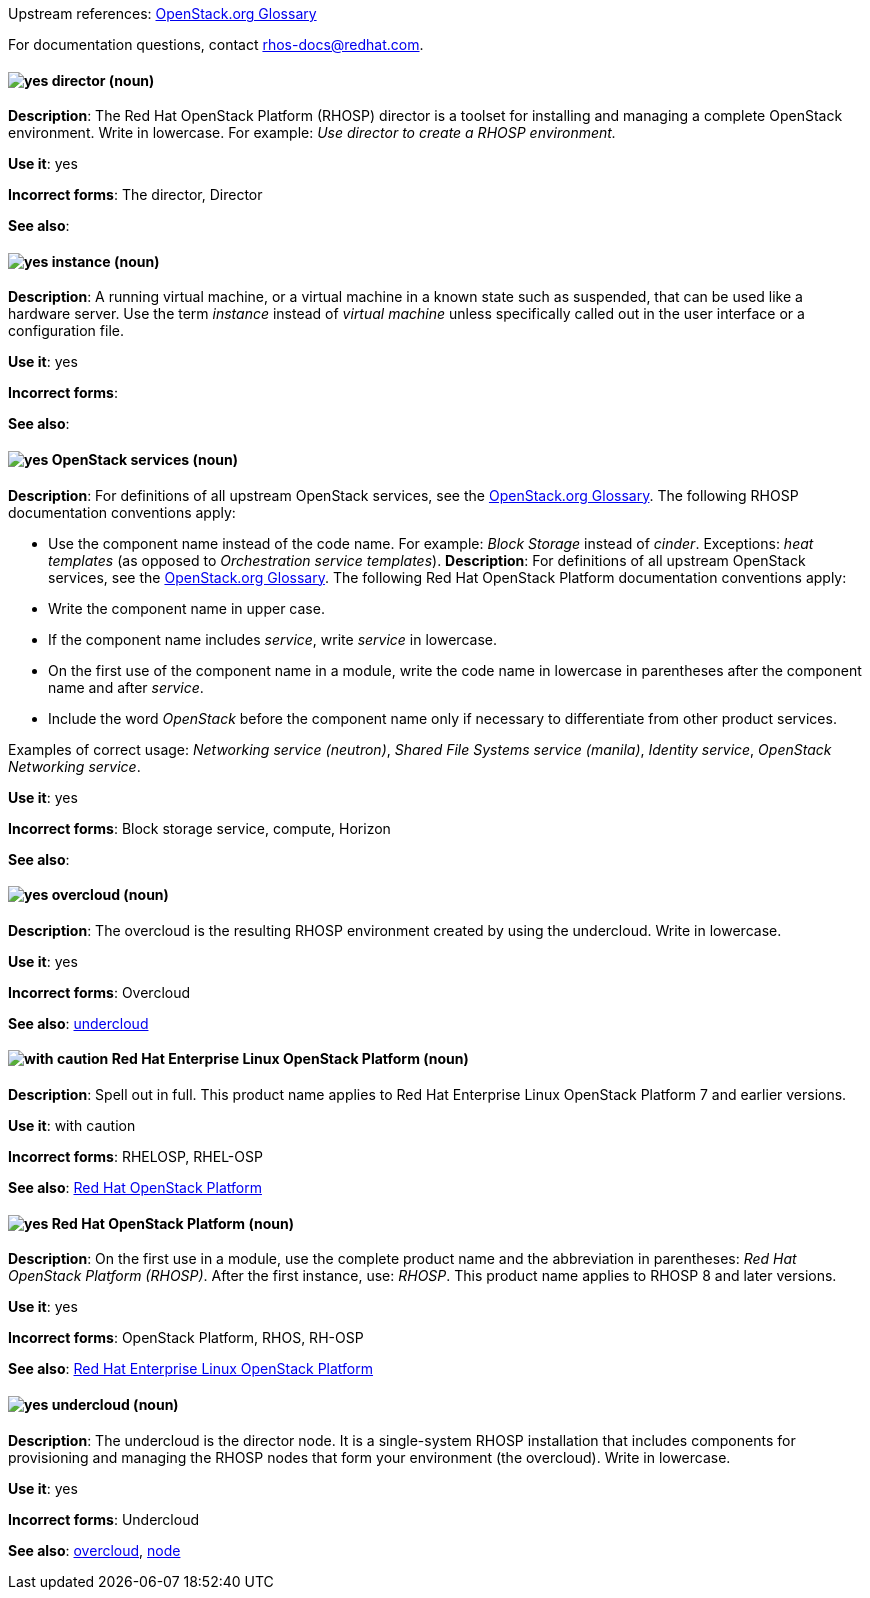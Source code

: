 [[red-hat-openstack-platform-conventions]]


:openstack-glossary: link:https://docs.openstack.org/glossary/common/glossary.html[OpenStack.org Glossary]

Upstream references: {openstack-glossary}

For documentation questions, contact rhos-docs@redhat.com.


[discrete]
[[director]]
==== image:images/yes.png[yes] director (noun)
*Description*: The Red Hat OpenStack Platform (RHOSP) director is a toolset for installing and managing a complete OpenStack environment. Write in lowercase. For example: _Use director to create a RHOSP environment._


*Use it*: yes

*Incorrect forms*: The director, Director

*See also*:

[discrete]
[[instance]]
==== image:images/yes.png[yes] instance (noun)
*Description*: A running virtual machine, or a virtual machine in a known state such as suspended, that can be used like a hardware server. Use the term _instance_ instead of _virtual machine_ unless specifically called out in the user interface or a configuration file.

*Use it*: yes

*Incorrect forms*:

*See also*:

[discrete]
[[openstack-services]]
==== image:images/yes.png[yes] OpenStack services (noun)
*Description*: For definitions of all upstream OpenStack services, see the {openstack-glossary}. The following RHOSP documentation conventions apply:

* Use the component name instead of the code name. For example: _Block Storage_ instead of _cinder_. Exceptions: _heat templates_ (as opposed to _Orchestration service templates_).
*Description*: For definitions of all upstream OpenStack services, see the {openstack-glossary}. The following Red Hat OpenStack Platform documentation conventions apply:

* Write the component name in upper case.
* If the component name includes _service_, write _service_ in lowercase.
* On the first use of the component name in a module, write the code name in lowercase in parentheses after the component name and after _service_.
* Include the word _OpenStack_ before the component name only if necessary to differentiate from other product services.

Examples of correct usage: _Networking service (neutron)_, _Shared File Systems service (manila)_, _Identity service_, _OpenStack Networking service_.

*Use it*: yes

*Incorrect forms*: Block storage service, compute, Horizon

*See also*:

[discrete]
[[overcloud]]
==== image:images/yes.png[yes] overcloud (noun)
*Description*: The overcloud is the resulting RHOSP environment created by using the undercloud. Write in lowercase.

*Use it*: yes

*Incorrect forms*: Overcloud

*See also*: xref:undercloud[undercloud]

[discrete]
[[red-hat-enterprise-linux-openstack-platform]]
==== image:images/caution.png[with caution] Red Hat Enterprise Linux OpenStack Platform (noun)
*Description*: Spell out in full. This product name applies to Red Hat Enterprise Linux OpenStack Platform 7 and earlier versions.

*Use it*: with caution

*Incorrect forms*: RHELOSP, RHEL-OSP

*See also*: xref:red-hat-openstack-platform[Red Hat OpenStack Platform]

[discrete]
[[red-hat-openstack-platform]]
==== image:images/yes.png[yes] Red Hat OpenStack Platform (noun)
*Description*: On the first use in a module, use the complete product name and the abbreviation in parentheses: _Red Hat OpenStack Platform (RHOSP)_. After the first instance, use: _RHOSP_. This product name applies to RHOSP 8 and later versions.

*Use it*: yes

*Incorrect forms*: OpenStack Platform, RHOS, RH-OSP

*See also*: xref:red-hat-enterprise-linux-openstack-platform[Red Hat Enterprise Linux OpenStack Platform]

[discrete]
[[undercloud]]
==== image:images/yes.png[yes] undercloud (noun)
*Description*: The undercloud is the director node. It is a single-system RHOSP installation that includes components for provisioning and managing the RHOSP nodes that form your environment (the overcloud). Write in lowercase.

*Use it*: yes

*Incorrect forms*: Undercloud

*See also*: xref:overcloud[overcloud], xref:node[node]

